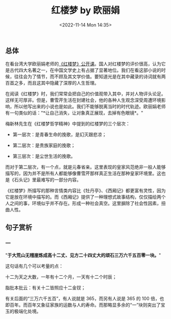 #+TITLE: 红楼梦 by 欧丽娟
#+DATE: <2022-11-14 Mon 14:35>
#+TAGS[]: 公开课

** 总体

在看台湾大学欧丽娟老师的[[http://ocw.aca.ntu.edu.tw/ntu-ocw/index.php/ocw/cou/101S120/1/V/1?v=ntu][《红楼梦》公开课]]。国人对红楼梦的评价很高，认为它是古代四大名著之一，在中国文学史上有占据了显著地位。我们在看这部小说的时候，往往会为了情节，而不顾及其文学价值。要知道光是在其中藏录的诗词就有两百首之多，而且这其中隐藏了深厚的人生哲理。

在阅读《红楼梦》时，我们常常会把自己的价值观带入其中，并对人物评头论足。这样无可厚非。但是，曹雪芹生活在封建社会，他的各种人生观念深受周遭环境影响，所以他写出来的小说也是如此。我们不能够脱离当时的时代轨迹。欧丽娟老师有一句类似的话："*让自己消失，让对象真正展现，去掉有色眼镜*。"

梅新林先生在《红楼梦哲学精神》中提到的红楼梦的三个层次：

-  第一层次：是青春生命的挽歌，是幻灭跟悲凉；

-  第二层次：是贵族家庭的挽歌；

-  第三层次：是尘世生活的挽歌。

而对于第二层次，有一个点，就是元春省亲。这里表现的皇家风范绝非一般人能够描写的，因为并不是所有人都能够像曹雪芹那样真正生活在那种皇家环境里。这也是《石头记》里最难写的一部分内容。

《红楼梦》所描写的那种言情类内容比《牡丹亭》、《西厢记》都更富有灵性，因为它是放在环境中描写的。而《西厢记》提供了一种理想式故事结构，仅仅描绘两个人之间的事，环境似乎并不存在。形成一种社会真空。这里摒除了社会性因素，扭曲人性。

** 句子赏析

*** 一

"*于大荒山无稽崖炼成高十二丈、见方二十四丈大的顽石三万六千五百零一块。*"

这句话有几个可以考量的点：

十二为天之大数，一年有十二个月，一天有十二个时辰；

脂批本批云：有关十二皆照应十二金钗；

有关后面的“三万六千五百”，有人说就是 365，而另有人说是 365 的 100
倍，也即百年。而百年又象征家族的运数与人的寿命。而那略显多余的“一”块则突出了宝玉的极端化处境。

